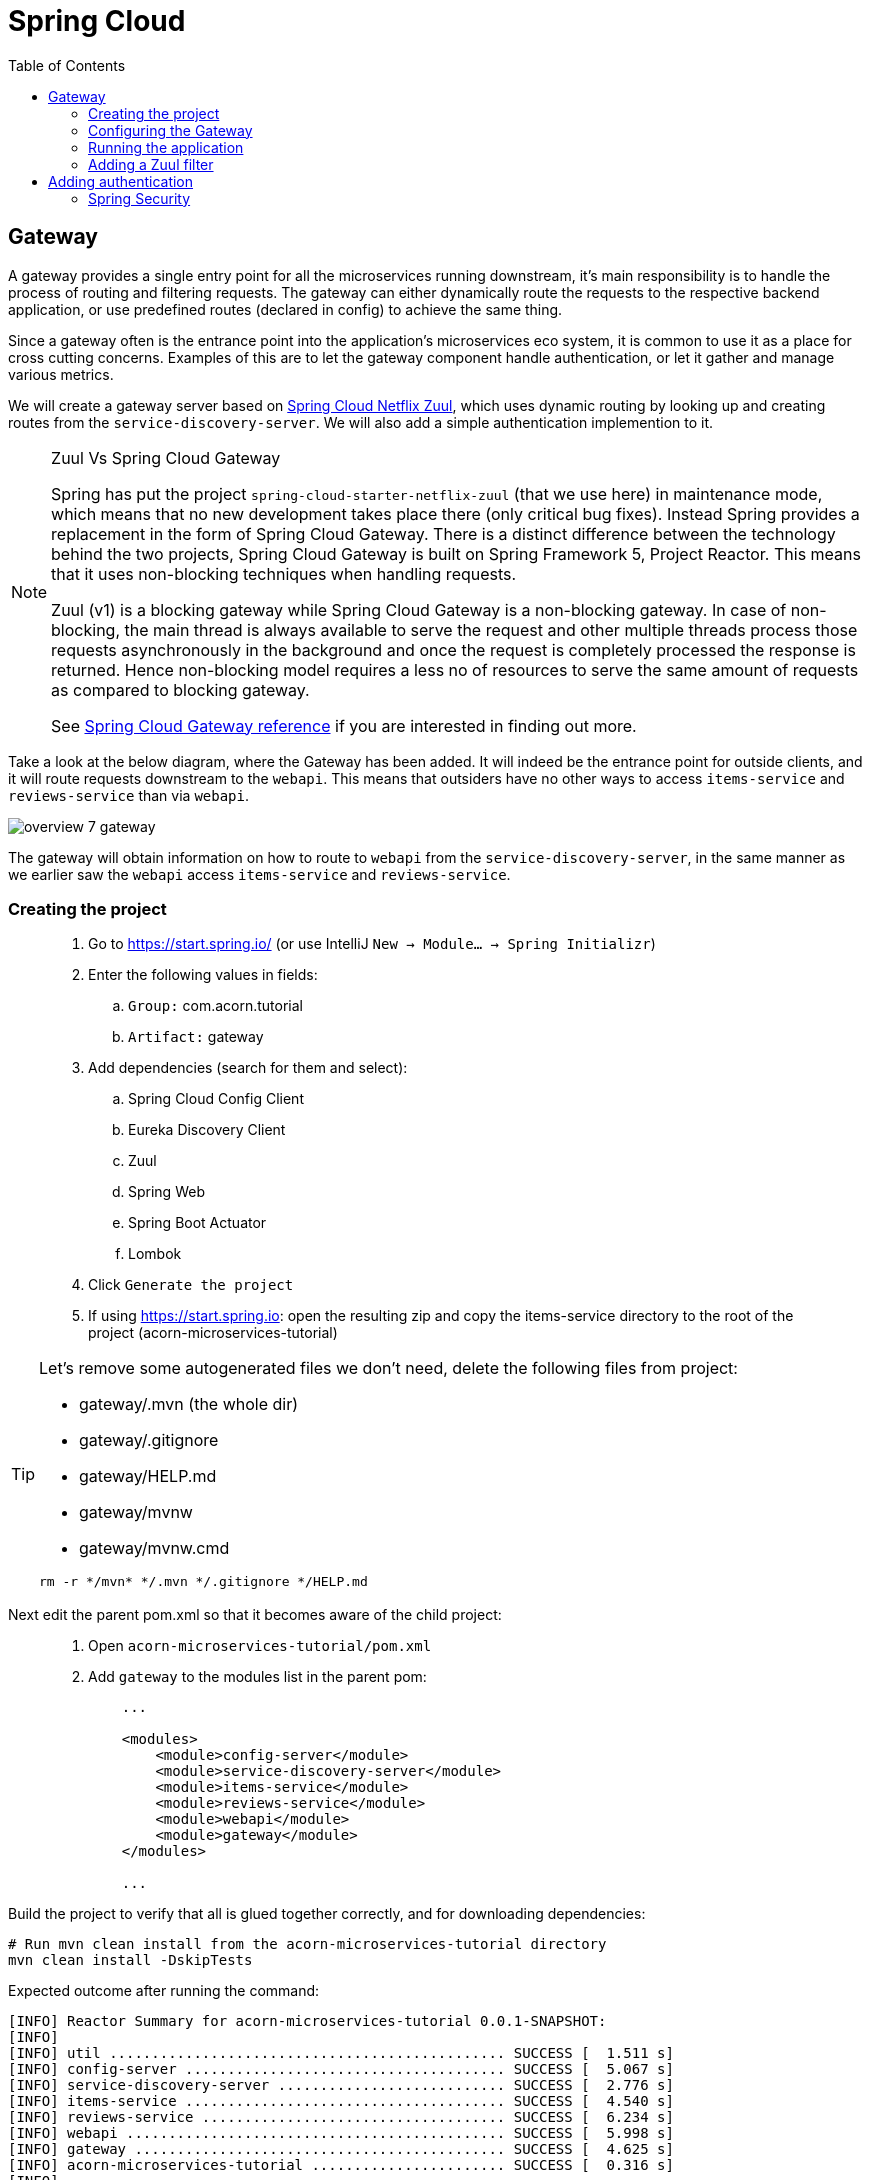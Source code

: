 = Spring Cloud
:toc: left
:imagesdir: images

ifdef::env-github[]
:tip-caption: :bulb:
:note-caption: :information_source:
:important-caption: :heavy_exclamation_mark:
:caution-caption: :fire:
:warning-caption: :warning:
endif::[]

== Gateway
A gateway provides a single entry point for all the microservices running downstream, it's main responsibility is to handle the process of routing and filtering requests. The gateway can either dynamically route the requests to the respective backend application, or use predefined routes (declared in config) to achieve the same thing.

Since a gateway often is the entrance point into the application's microservices eco system, it is common to use it as a place for cross cutting concerns. Examples of this are to let the gateway component handle authentication, or let it gather and manage various metrics.

We will create a gateway server based on https://cloud.spring.io/spring-cloud-netflix/reference/html/#router-and-filter-zuul[Spring Cloud Netflix Zuul], which uses dynamic routing by looking up and creating routes from the `service-discovery-server`. We will also add a simple authentication implemention to it.

[NOTE]
====
Zuul Vs Spring Cloud Gateway

Spring has put the project `spring-cloud-starter-netflix-zuul` (that we use here) in maintenance mode, which means that no new development takes place there (only critical bug fixes). Instead Spring provides a replacement in the form of Spring Cloud Gateway. There is a distinct difference between the technology behind the two projects, Spring Cloud Gateway is built on Spring Framework 5, Project Reactor. This means that it uses non-blocking techniques when handling requests.

Zuul (v1) is a blocking gateway while Spring Cloud Gateway is a non-blocking gateway. In case of non-blocking, the main thread is always available to serve the request and other multiple threads process those requests asynchronously in the background and once the request is completely processed the response is returned. Hence non-blocking model requires a less no of resources to serve the same amount of requests as compared to blocking gateway.


See https://cloud.spring.io/spring-cloud-gateway/reference/html/[Spring Cloud Gateway reference] if you are interested in finding out more.

====

Take a look at the below diagram, where the Gateway has been added. It will indeed be the entrance point for outside clients, and it will route requests downstream to the `webapi`. This means that outsiders have no other ways to access `items-service` and `reviews-service` than via `webapi`.

image::overview-7-gateway.png[]

The gateway will obtain information on how to route to `webapi` from the `service-discovery-server`, in the same manner as we earlier saw the `webapi` access `items-service` and `reviews-service`.

=== Creating the project

[quote]
____
. Go to https://start.spring.io/ (or use IntelliJ `New -> Module... -> Spring Initializr`)
. Enter the following values in fields:
.. `Group:` com.acorn.tutorial
.. `Artifact:` gateway
. Add dependencies (search for them and select):
.. Spring Cloud Config Client
.. Eureka Discovery Client
.. Zuul
.. Spring Web
.. Spring Boot Actuator
.. Lombok
. Click `Generate the project`
. If using https://start.spring.io: open the resulting zip and copy the items-service directory to the root of the project (acorn-microservices-tutorial)
____

[TIP]
====
Let's remove some autogenerated files we don't need, delete the following files from project:

- gateway/.mvn (the whole dir)
- gateway/.gitignore
- gateway/HELP.md
- gateway/mvnw
- gateway/mvnw.cmd

[source,bash]
rm -r */mvn* */.mvn */.gitignore */HELP.md
====

Next edit the parent pom.xml so that it becomes aware of the child project:
[quote]
____
. Open `acorn-microservices-tutorial/pom.xml`
. Add `gateway` to the modules list in the parent pom:
+
[source,xml]
----
    ...

    <modules>
        <module>config-server</module>
        <module>service-discovery-server</module>
        <module>items-service</module>
        <module>reviews-service</module>
        <module>webapi</module>
        <module>gateway</module>
    </modules>

    ...
----
____

Build the project to verify that all is glued together correctly, and for downloading dependencies:
[source, bash]
----
# Run mvn clean install from the acorn-microservices-tutorial directory
mvn clean install -DskipTests
----

Expected outcome after running the command:

[source]
----
[INFO] Reactor Summary for acorn-microservices-tutorial 0.0.1-SNAPSHOT:
[INFO]
[INFO] util ............................................... SUCCESS [  1.511 s]
[INFO] config-server ...................................... SUCCESS [  5.067 s]
[INFO] service-discovery-server ........................... SUCCESS [  2.776 s]
[INFO] items-service ...................................... SUCCESS [  4.540 s]
[INFO] reviews-service .................................... SUCCESS [  6.234 s]
[INFO] webapi ............................................. SUCCESS [  5.998 s]
[INFO] gateway ............................................ SUCCESS [  4.625 s]
[INFO] acorn-microservices-tutorial ....................... SUCCESS [  0.316 s]
[INFO] ------------------------------------------------------------------------
[INFO] BUILD SUCCESS
[INFO] ------------------------------------------------------------------------
----

=== Configuring the Gateway
As we have done a couple of times earlier by now, we should add the Gateway config to the Config Server.

* The application's general config should be defined in the central `config-server`
* A `bootstrap.yml` file must be created, holding the config for binding to the `config-server`

[quote]
____
. Create the file `config-server/src/main/resource/config/gateway.yml`
. Add config to file:
+
[source,yml]
----
zuul:
  routes:
    webapi:
      sensitiveHeaders: Cookie,Set-Cookie,Authorization
      stripPrefix: false

eureka:
  client:
    register-with-eureka: true
    service-url:
      default-zone: http://localhost:8761/eureka

management:
  endpoints:
    web:
      exposure:
        include: "*"

logging:
  level:
    org.springframework.security.web: info
----
+
. Rebuild the `config-server`
+
[source,bash]
----
cd config-server
mvn clean install -DskipTests
----
+
. Restart `config-server`
. Verify that all looks good by accessing `curl http://localhost:7777/gateway/default | jq`
____

Next create the `bootstrap.yml` and add config for binding to `config-server`
[quote]
____
. Delete `gateway/src/main/resources/application.properties`
. Create the file `gateway/src/main/resource/bootstrap.yml`
. Add config to file:
+
[source,yml]
----
spring:
  application:
    name: gateway
  cloud:
    config:
      fail-fast: true
      uri: http://localhost:7777

server:
  port: 20202
----
____

=== Running the application
You should be able to start the server by using one of these two options.

Run from IDE::
IntelliJ: There should be a Run configuration named `GatewayApplication` in the Services pane. Mark it and press the green play-button to start the application. This will build and run the app.

Run from command line:: It is also possible to execute it directly from a command prompt:
+
[source, bash]
----
cd acorn-microservices-tutorial/gateway/target

java -jar gateway-0.0.1-SNAPSHOT.jar
----

Take a look at the logs, the application should start fine.

* Check the health status: `curl http://localhost:20202/actuator/health | jq`
* Check Eureka, the `gateway` should be registered: http://localhost:8761
* Access `curl http://localhost:20202/webapi/items | jq`

[WARNING]
====
Oh no, it doesn't work! You get the error _Not Found, status=404_.

Well that is because you forgot to enable the _Zuul proxy_ (schmuck) so no routing is going on. Open `gateway/src/main/java/com/acorn/tutorial/gateway/GatewayApplication.java` and add `@EnableZuulProxy`:

[source,java]
----
import org.springframework.boot.SpringApplication;
import org.springframework.boot.autoconfigure.SpringBootApplication;
import org.springframework.cloud.netflix.zuul.EnableZuulProxy;

@EnableZuulProxy
@SpringBootApplication
public class GatewayApplication {

	public static void main(String[] args) {
		SpringApplication.run(GatewayApplication.class, args);
	}
}
----
====

Restart `gateway` and try again.

Hooray, you should now have been routed to the `webapi` properly.

Now to the next part, find out what happens if you access one of the services behind `webapi` directly via the `gateway`:

* `curl http://localhost:20202/items-service/items | jq`

What happened? Did you get a response with items?

As it is setup right now, you should actually get a response from `items-service` looking like this:

[source,json]
----
[
  {
    "id": 1,
    "name": "Spoon",
    "serviceAddress": "<hostname>/10.67.22.148:8080"
  },
  {
    "id": 2,
    "name": "Fork",
    "serviceAddress": "<hostname>/10.67.22.148:8080"
  },
  {
    "id": 3,
    "name": "Knife",
    "serviceAddress": "<hostname>/10.67.22.148:8080"
  }
]

----

In fact, this is true for all the other services as well (you can see them listed using `curl http://localhost:20202/actuator/routes | jq`). It is hence possible to also access

* `curl http://localhost:20202/reviews-service/reviews | jq`

* http://localhost:20202/service-discovery-server (in web browser)

* (but not config-server, because it has not been registered in `service-discovery-server`)

As stated in the beginning of this chapter, we do not want this behavior. Clients should only be able to access the system via the `gateway` which routes to the `webapi` only. So how can we tell the `gateway` to allow certain routes, but not others?

One way to do it is to use a Zuul filter.

=== Adding a Zuul filter

At the center of Zuul is a series of Filters that are capable of performing a range of actions during the routing of HTTP requests and responses.

The following are the key characteristics of a Zuul Filter:

* Type: most often defines the stage during the routing flow when the Filter will be applied (although it can be any custom string)

* Execution Order: applied within the Type, defines the order of execution across multiple Filters

* Criteria: the conditions required in order for the Filter to be executed

* Action: the action to be executed if the Criteria is met

Zuul provides a framework to dynamically read, compile, and run these Filters. Filters do not communicate with each other directly - instead they share state through a RequestContext which is unique to each request.

`curl http://localhost:20202/actuator/filters | jq` shows the default Zuul filters that always are in effect. It is also possible to add custom filters to the filter chain, something we will do right now.

Let's add a filter with the following abilities:

 * Determine if the current request tries to access any forbidden services directly

 * If so, halt the process and send back 404 Not Found.

[quote]
____
. Start by adding a new class named ForbiddenPathFilter, `gateway/src/main/java/com/acorn/tutorial/gateway/routing/ForbiddenPathFilter.java`

. Add this code:
+
[source,java]
----
package com.acorn.tutorial.gateway.routing;

import static org.springframework.cloud.netflix.zuul.filters.support.FilterConstants.*;

import java.io.IOException;
import java.util.Collections;
import java.util.List;

import lombok.SneakyThrows;
import org.springframework.stereotype.Component;
import com.netflix.zuul.ZuulFilter;
import com.netflix.zuul.context.RequestContext;

@Component
public class ForbiddenPathFilter extends ZuulFilter {

    @Override
    public String filterType() {
        /*
         * The filter type decides when in the routing cycle the filter triggers.
         * - PRE_TYPE: filters are executed before the request is routed
         * - ROUTE_TYPE: route filters can handle the actual routing of the request
         * - POST_TYPE: filters are executed after the request has been routed
         * - ERROR_TYPE: filters execute if an error occurs in the course of handling the request
         */
        return PRE_TYPE;
    }

    @Override
    public int filterOrder() {
        // filter order decides where in the chain of Spring's predefined Zuul filters this filter should be placed.
        // You can access http://localhost:20202/actuator/filters to see the filters in effect,
        // We want to access the serviceId, which is populated by the inbuilt pre-decoration filter, so this filter must execute after that
        return PRE_DECORATION_FILTER_ORDER + 1;
    }

    @Override
    public boolean shouldFilter() {
        // This decides if the filter should be executed in the current context
        String serviceId = (String) RequestContext.getCurrentContext().get(SERVICE_ID_KEY);
        return !isAllowedService(serviceId);
    }

    @Override
    @SneakyThrows
    public Object run() {

        // This method is only executed if shouldFilter() returns true

        // Halt the process and return 404
        RequestContext requestContext = RequestContext.getCurrentContext();
        requestContext.unset();
        requestContext.getResponse().setContentType("application/json");
        requestContext.getResponse().getWriter().println("{\"message\": \"404 not found (or rather ForbiddenPathFilter strikes again)\"}");
        requestContext.setResponseStatusCode(404);
        requestContext.setSendZuulResponse(false);

        return null;
    }

    private boolean isAllowedService(String serviceId) {
        List<String> allowedServices = Collections.singletonList("webapi");
        return serviceId != null && allowedServices.contains(serviceId);
    }
}
----
+
. Restart the application and check if you can see the filter in http://localhost:20202/actuator/filters

. Access `curl http://localhost:20202/items-service/items | jq` again
.. It should now return 404
____

This was just one example of how to add a filter for modifying the routing behavior. Filters are generally used for the majority of proxy/gateway work, for example: dynamic routing, rate limiting (i.e. slowing eager client requests down a bit), DDoS protection, metrics, to name a few.

Below is a filter of type "post", which logs the content of response bodies. Add it if you like, or move on to the next section.

[source,java]
----
import static org.springframework.cloud.netflix.zuul.filters.support.FilterConstants.POST_TYPE;
import java.io.IOException;
import java.io.InputStream;
import java.io.InputStreamReader;
import org.slf4j.Logger;
import org.slf4j.LoggerFactory;
import org.springframework.stereotype.Component;
import com.google.common.io.CharStreams;
import com.netflix.zuul.ZuulFilter;
import com.netflix.zuul.context.RequestContext;

/**
* Filter that writes the response body to console log
*/
@Component
public class ResponseBodyFilter extends ZuulFilter {

    private static final Logger LOGGER = LoggerFactory.getLogger(ResponseBodyFilter.class);

    @Override
    public String filterType() {
        return POST_TYPE;
    }

    @Override
    public int filterOrder() {
        return 2;
    }

    @Override
    public boolean shouldFilter() {
        return true;
    }

    @Override
    public Object run() {

        RequestContext requestContext = RequestContext.getCurrentContext();
        try (final InputStream responseDataStream = requestContext.getResponseDataStream()) {
            final String responseData = CharStreams.toString(new InputStreamReader(responseDataStream, "UTF-8"));

            String line = String.format("Response body: %s", responseData);
            LOGGER.info(line);

            requestContext.setResponseBody(responseData);
        } catch (IOException e) {
            LOGGER.error("Error reading response body", e);
        }

        return null;
    }
}
----

== Adding authentication

A gateway component typically handles cross cutting concerns like authentication. The field comprising authentication methods are quite large, there are several authentication schemes and patterns that can be used, each one more complex than the other. Typically you hear of https://connect2id.com/products/ldapauth/auth-explained[LDAP], https://en.wikipedia.org/wiki/SAML_2.0[SAML], https://oauth.net/2/[OAuth 2.0], https://openid.net/connect/[OpenID Connect] (and more), which all have this in common: They are usually complicated beyond belief to implement, afterwards leaving a stale taste in your mouth and additional grey hair in various places.

We will not implement such here. Instead we will go for a simple basic authentication solution, which should of course not be considered in production worthy systems.

=== Spring Security
The goal of this section is to get a brief glimpse of the topic of security. Below we will setup an authentication solution using https://docs.spring.io/spring-security/site/docs/5.2.1.BUILD-SNAPSHOT/reference/htmlsingle/[Spring Security].

Spring Security is a powerful and highly customizable authentication and access-control framework. It is the de-facto standard for securing Spring-based applications. The authentication process is basically a chain of pre-built filters and beans (code components) that operates on the incoming request. These filters can be overridden or customized as you see fit.

What we want to do is:

* Setup a set of trusted users and passwords (in a static file)
* Enable Spring Security and configure it for handling basic auth.
* Create an AuthenticationProvider that we add to the configuration

[quote]
____
. Add a new file `gateway/src/main/resources/users.yml` with this content
+
[source,yml]
----
localauth:
    users:
      - userId: "admin"
        password: "{bcrypt}$2a$10$LSFBr7wQG1/AIkEdTzXOjOhK5lINUk4nQYfGKCjGvpe6m3XXUVE7y"
        roles:
          - administrator

      - userId: "frank"
        password: "{bcrypt}$2a$10$LSFBr7wQG1/AIkEdTzXOjOhK5lINUk4nQYfGKCjGvpe6m3XXUVE7y"
        roles:
          - employee
----
+
Note that the encrypted password in clear text is _abc_.

. Create package `gateway/src/main/java/com/acorn/tutorial/gateway/authentication/localauth`
. Add class `LocalAuth.java` for holding user data
+
[source,java]
----
import lombok.Value;

import java.util.List;

/**
 * Represents the entry for a user in the local user directory.
 */
@Data
public class LocalUser {
    private String userId;
    private String password;
    private List<String> roles;
}
----
+
. Add class `LocalAuthProperties` (this class loads the users.yml file so that we can handle the content programmatically).
+
[source,java]
----
import lombok.Data;
import org.springframework.beans.factory.config.YamlPropertiesFactoryBean;
import org.springframework.boot.context.properties.ConfigurationProperties;
import org.springframework.context.annotation.Profile;
import org.springframework.context.annotation.PropertySource;
import org.springframework.core.env.PropertiesPropertySource;
import org.springframework.core.io.support.EncodedResource;
import org.springframework.core.io.support.PropertySourceFactory;
import org.springframework.lang.Nullable;
import org.springframework.stereotype.Component;
import java.io.FileNotFoundException;
import java.io.IOException;
import java.util.List;
import java.util.Properties;

/**
 * Properties class for local authentication config attributes.
 * <p>
 * Local users are defined in a file "users.yml" located on classpath
 */
@Profile("localauth")
@Component
@PropertySource(value = "classpath:users.yml", ignoreResourceNotFound = true, factory = LocalAuthProperties.YamlPropertySourceFactory.class)
@ConfigurationProperties(prefix = "localauth")
@Data
public class LocalAuthProperties {
    /**
     * The locally defined users.
     */
    private List<LocalUser> users;

    static class YamlPropertySourceFactory implements PropertySourceFactory {

        @Override
        public org.springframework.core.env.PropertySource<?> createPropertySource(@Nullable String name, EncodedResource resource) throws IOException {
            Properties propertiesFromYaml = loadYamlIntoProperties(resource);
            String sourceName = name != null ? name : resource.getResource().getFilename();
            return new PropertiesPropertySource(sourceName, propertiesFromYaml);
        }

        private Properties loadYamlIntoProperties(EncodedResource resource) throws FileNotFoundException {
            try {
                YamlPropertiesFactoryBean factory = new YamlPropertiesFactoryBean();
                factory.setResources(resource.getResource());
                factory.afterPropertiesSet();
                return factory.getObject();

            } catch (IllegalStateException e) {
                // for ignoreResourceNotFound
                Throwable cause = e.getCause();
                if (cause instanceof FileNotFoundException) {
                    throw (FileNotFoundException) e.getCause();
                }

                throw e;
            }
        }
    }
}
----
+
. Open `gateway/pom.xml` and dependency to Spring Security
+
[source,xml]
----
    <dependency>
        <groupId>org.springframework.boot</groupId>
        <artifactId>spring-boot-starter-security</artifactId>
    </dependency>
----
+
. Add our custom authentication provider, `gateway/src/main/java/com/acorn/tutorial/gateway/authentication/localauth/LocalAuthProvider.java`
+
[source,java]
----
import org.slf4j.Logger;
import org.slf4j.LoggerFactory;
import org.springframework.beans.factory.annotation.Autowired;
import org.springframework.context.annotation.Profile;
import org.springframework.security.authentication.AuthenticationProvider;
import org.springframework.security.authentication.BadCredentialsException;
import org.springframework.security.authentication.UsernamePasswordAuthenticationToken;
import org.springframework.security.core.Authentication;
import org.springframework.security.core.GrantedAuthority;
import org.springframework.security.core.authority.SimpleGrantedAuthority;
import org.springframework.security.crypto.password.PasswordEncoder;
import org.springframework.security.web.authentication.preauth.PreAuthenticatedAuthenticationToken;
import org.springframework.stereotype.Component;

import java.util.Collection;
import java.util.List;
import java.util.Optional;
import java.util.stream.Collectors;

@Component
@Profile("localauth")
public class LocalAuthProvider implements AuthenticationProvider {

    private static final Logger LOGGER = LoggerFactory.getLogger(LocalAuthProvider.class);
    private static final Object CREDENTIALS_FOR_AUTHENTICATED_TOKEN = "[dummy credentials]";

    private final LocalAuthProperties properties;
    private final PasswordEncoder passwordEncoder;

    @Autowired
    public LocalAuthProvider(LocalAuthProperties properties, PasswordEncoder passwordEncoder) {
        this.properties = properties;
        this.passwordEncoder = passwordEncoder;

        if (properties.getUsers() == null) {
            LOGGER.warn("No local users defined. Are we missing a 'users.yml' file?");
        } else {
            LOGGER.info("Setting up a local users directory with users found in users.yml:");
            properties.getUsers()
                    .forEach(localUser -> LOGGER.info("-> UserId: {}, roles: {}", localUser.getUserId(), localUser.getRoles()));
        }
    }

    @Override
    public Authentication authenticate(Authentication authentication) {
        final String name = authentication.getName();
        final String rawPassword = authentication.getCredentials().toString();

        final Optional<LocalUser> localUser = getLocalUser(name, rawPassword);

        return localUser
                .map(LocalAuthProvider::createPreAuthenticatedAuthenticationToken)
                .orElseThrow(() -> new BadCredentialsException("Incorrect user name or password"));
    }

    private Optional<LocalUser> getLocalUser(String name, String rawPassword) {
        List<LocalUser> users = properties.getUsers();
        if (users == null) {
            return Optional.empty();
        }

        return users.stream()
                .filter(user -> name.equals(user.getUserId()) && passwordEncoder.matches(rawPassword, user.getPassword()))
                .findFirst();
    }


    @Override
    public boolean supports(Class<?> authentication) {
        return UsernamePasswordAuthenticationToken.class.equals(authentication);
    }

    private static PreAuthenticatedAuthenticationToken createPreAuthenticatedAuthenticationToken(LocalUser localUser) {
        final PreAuthenticatedAuthenticationToken token = new PreAuthenticatedAuthenticationToken(localUser.getUserId(), CREDENTIALS_FOR_AUTHENTICATED_TOKEN, createGrantedAuthorities(localUser.getRoles()));
        token.setDetails(localUser);
        return token;
    }

    private static Collection<? extends GrantedAuthority> createGrantedAuthorities(List<String> roles) {
        return roles.stream()
                .map(SimpleGrantedAuthority::new)
                .collect(Collectors.toList());
    }
}
----
+
. Create the security configuration, add file `gateway/src/main/java/com/acorn/tutorial/gateway/authentication/localauth/LocalAuthSecurityConfiguration.java`
+
[source,java]
----
import org.springframework.beans.factory.annotation.Autowired;
import org.springframework.context.annotation.Bean;
import org.springframework.context.annotation.Configuration;
import org.springframework.context.annotation.Profile;
import org.springframework.security.config.annotation.authentication.builders.AuthenticationManagerBuilder;
import org.springframework.security.config.annotation.web.builders.HttpSecurity;
import org.springframework.security.config.annotation.web.configuration.EnableWebSecurity;
import org.springframework.security.config.annotation.web.configuration.WebSecurityConfigurerAdapter;

/**
 * Authenticates using a local user directory (from config files).
 */
@Profile("localauth")
@Configuration
@EnableWebSecurity(debug = false)
public class LocalAuthSecurityConfiguration extends WebSecurityConfigurerAdapter {

    private final LocalAuthProvider authProvider;

    @Autowired
    public LocalAuthSecurityConfiguration(LocalAuthProvider authProvider) {
        this.authProvider = authProvider;
    }

    @Override
    protected void configure(AuthenticationManagerBuilder auth) {
        // Instruct Spring Security to use our authentication provider
        auth.authenticationProvider(authProvider);
    }


    @Override
    protected void configure(HttpSecurity http) throws Exception {
        http.csrf().disable();

        http
                .authorizeRequests() // Instruct Spring Security to act on incoming requests
                .antMatchers("/actuator/**").permitAll() // This excludes /actuator from the security check, i.e. we don't need to be authenticated here
                .anyRequest().fullyAuthenticated() // instruct spring security that we must be authenticated to allow request
                .and()
                    .httpBasic(); // ... using http basic
    }
}
----
+
. and finally add `LocalAuthPasswordEncoderConfiguration.java` that knows how encode the passwords
+
[source,java]
----
import org.springframework.context.annotation.Bean;
import org.springframework.context.annotation.Configuration;
import org.springframework.context.annotation.Profile;
import org.springframework.security.crypto.factory.PasswordEncoderFactories;
import org.springframework.security.crypto.password.PasswordEncoder;

/**
 * Configures the password encoder for the local user authentication.
 * <p>
 * Generate the password with:
 *
 * <pre>
 *   python -c 'import bcrypt; print(bcrypt.hashpw("password", bcrypt.gensalt(rounds=10)))' | sed 's/$2b/$2a/'
 * </pre>
 *
 * or
 *
 * <pre>
 *   htpasswd -bnBC 10 ""  password | tr -d ':\n' | sed 's/$2y/$2a/'
 * </pre>
 *
 * ... and prefix it with "{bcrypt}". For example:
 *
 * <pre>
 *     localauth:
 *       users:
 *         - userId: "admin"
 *           password: "{bcrypt}$2a$10$LSFBr7wQG1/AIkEdTzXOjOhK5lINUk4nQYfGKCjGvpe6m3XXUVE7y"
 *           roles:
 *             - administrator
 * </pre>
 *
 * The 'sed' operation is required due to a bug in Spring Security.
 * <a href="https://github.com/spring-projects/spring-security/issues/3320">A fix seems to be scheduled for release 5.2.0.</a>
 */
@Profile("localauth")
@Configuration
public class LocalAuthPasswordEncoderConfiguration {
    @Bean
    public PasswordEncoder passwordEncoder() {
        return PasswordEncoderFactories.createDelegatingPasswordEncoder();
    }
}
----
____

There. Sorry for bashing this through like a steam train, but by now all code should be in place.

Note the annotation `@Profile("localauth")`. This means that the security is only enabled if we start the `gateway` with this profile active. Do this as follows:

Run from IDE::
IntelliJ: Open the Run Configuration for `GatewayApplication`, add  `spring.profiles.active=localauth` in _Override parameters_ section:
+
image::gateway-localauth-run-configuration.png[]
+
Then start the `gateway` as normal

Run from command line:: It is also possible to execute it directly from a command prompt:
+
[source, bash]
----
cd acorn-microservices-tutorial/gateway/target

java -jar gateway-0.0.1-SNAPSHOT.jar --spring.profiles.active=localauth
----

When all is up and running, access the application again at http://localhost:20202/webapi/items. Use _frank_ och _abc_ to get pass.

Alternatively, if you have `curl` on your system, you can open a command prompt and run
[source,bash]
----
# This should yield a 401
curl -X GET http://localhost:20202/webapi/items

# This should be fine
curl -X GET http://localhost:20202/webapi/items --user frank:abc
----

And on this bombshell we are done with the `gateway`. Take a break, and perhaps a beer if it's beer o´clock. Next up is the final topic of Distributed tracing.

<<08-distributed-tracing.adoc#,Nextup: Distributed tracing>>

